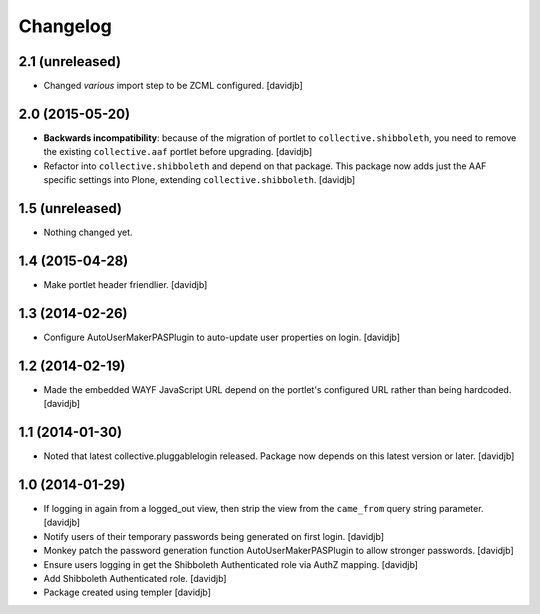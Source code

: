 Changelog
=========

2.1 (unreleased)
----------------

- Changed `various` import step to be ZCML configured.
  [davidjb]


2.0 (2015-05-20)
----------------

- **Backwards incompatibility**: because of the migration of portlet to
  ``collective.shibboleth``, you need to remove the existing
  ``collective.aaf`` portlet before upgrading.
  [davidjb]
- Refactor into ``collective.shibboleth`` and depend on that package.  This
  package now adds just the AAF specific settings into Plone, extending
  ``collective.shibboleth``.
  [davidjb]


1.5 (unreleased)
----------------

- Nothing changed yet.


1.4 (2015-04-28)
----------------

- Make portlet header friendlier.
  [davidjb]


1.3 (2014-02-26)
----------------

- Configure AutoUserMakerPASPlugin to auto-update user properties on login.
  [davidjb]

1.2 (2014-02-19)
----------------

- Made the embedded WAYF JavaScript URL depend on the portlet's
  configured URL rather than being hardcoded.
  [davidjb]


1.1 (2014-01-30)
----------------

- Noted that latest collective.pluggablelogin released. Package now
  depends on this latest version or later.
  [davidjb]


1.0 (2014-01-29)
----------------

- If logging in again from a logged_out view, then strip the view from
  the ``came_from`` query string parameter. 
  [davidjb]
- Notify users of their temporary passwords being generated on first login.
  [davidjb]
- Monkey patch the password generation function AutoUserMakerPASPlugin
  to allow stronger passwords.
  [davidjb]
- Ensure users logging in get the Shibboleth Authenticated role via
  AuthZ mapping.
  [davidjb]
- Add Shibboleth Authenticated role.
  [davidjb]
- Package created using templer
  [davidjb]
